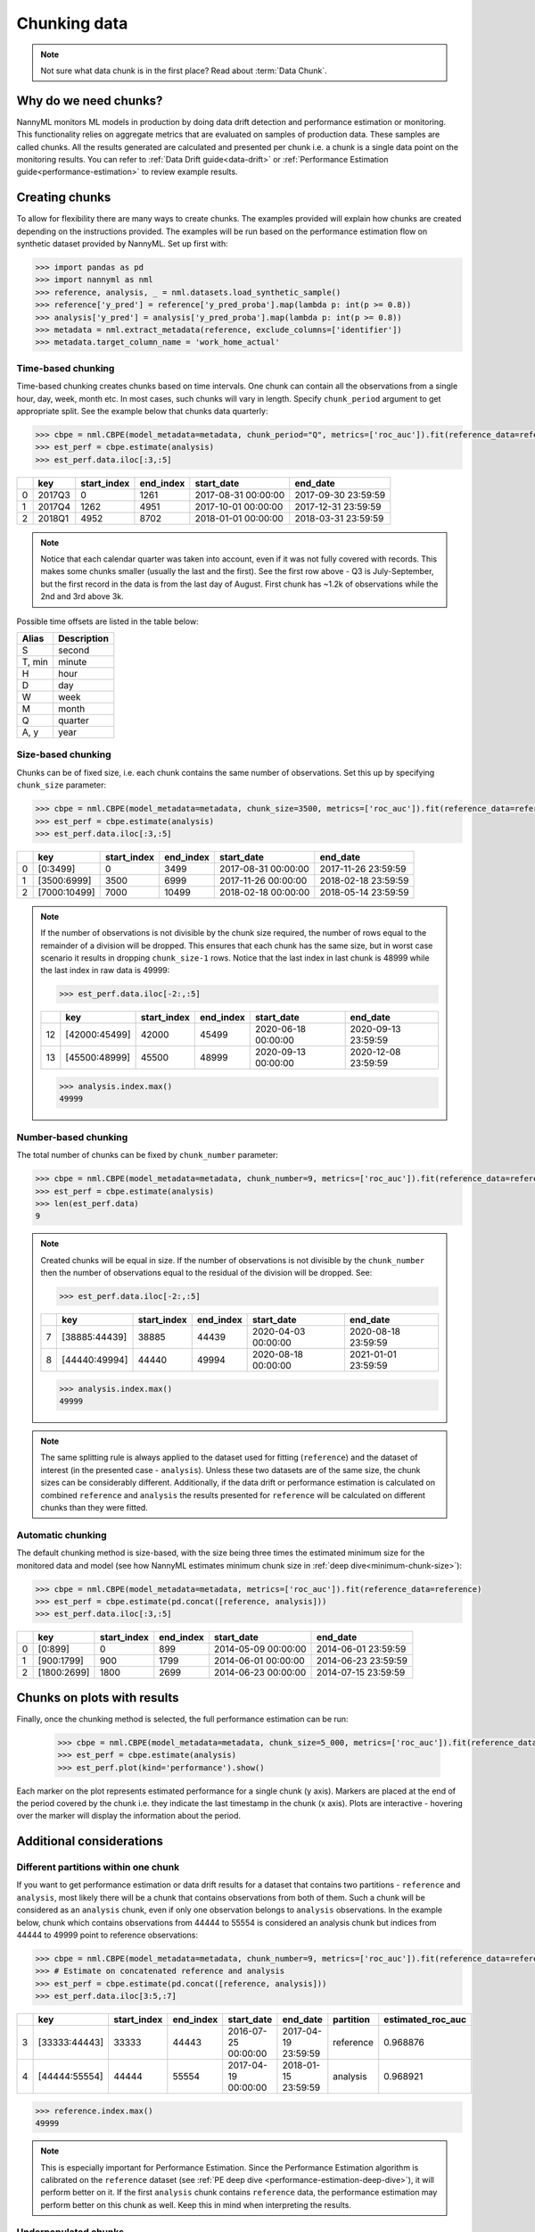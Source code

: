 .. _chunk-data:

=============
Chunking data
=============

.. note::
    Not sure what data chunk is in the first place? Read about :term:`Data Chunk`.

Why do we need chunks?
======================


NannyML monitors ML models in production by doing data drift detection and performance estimation or monitoring.
This functionality relies on aggregate metrics that are evaluated on samples of production data.
These samples are called chunks. All the results generated are
calculated and presented per chunk i.e. a chunk is a single data point on the monitoring results. You
can refer to :ref:`Data Drift guide<data-drift>` or :ref:`Performance Estimation guide<performance-estimation>`
to review example results.


Creating chunks
===============
To allow for flexibility there are many ways to create chunks. The examples provided will explain how chunks are
created depending on the instructions provided. The examples will be run based on the performance estimation flow on
synthetic dataset provided by NannyML. Set up first with:

.. code-block:: python

    >>> import pandas as pd
    >>> import nannyml as nml
    >>> reference, analysis, _ = nml.datasets.load_synthetic_sample()
    >>> reference['y_pred'] = reference['y_pred_proba'].map(lambda p: int(p >= 0.8))
    >>> analysis['y_pred'] = analysis['y_pred_proba'].map(lambda p: int(p >= 0.8))
    >>> metadata = nml.extract_metadata(reference, exclude_columns=['identifier'])
    >>> metadata.target_column_name = 'work_home_actual'


Time-based chunking
~~~~~~~~~~~~~~~~~~~

Time-based chunking creates chunks based on time intervals. One chunk can contain all the observations
from a single hour, day, week, month etc. In most cases, such chunks will vary in length. Specify ``chunk_period``
argument to get appropriate split. See the example below that chunks data quarterly:

.. code-block:: python

    >>> cbpe = nml.CBPE(model_metadata=metadata, chunk_period="Q", metrics=['roc_auc']).fit(reference_data=reference)
    >>> est_perf = cbpe.estimate(analysis)
    >>> est_perf.data.iloc[:3,:5]

+----+--------+---------------+-------------+---------------------+---------------------+
|    | key    |   start_index |   end_index | start_date          | end_date            |
+====+========+===============+=============+=====================+=====================+
|  0 | 2017Q3 |             0 |        1261 | 2017-08-31 00:00:00 | 2017-09-30 23:59:59 |
+----+--------+---------------+-------------+---------------------+---------------------+
|  1 | 2017Q4 |          1262 |        4951 | 2017-10-01 00:00:00 | 2017-12-31 23:59:59 |
+----+--------+---------------+-------------+---------------------+---------------------+
|  2 | 2018Q1 |          4952 |        8702 | 2018-01-01 00:00:00 | 2018-03-31 23:59:59 |
+----+--------+---------------+-------------+---------------------+---------------------+

.. note::
    Notice that each calendar quarter was taken into account, even if it was not fully covered with records.
    This makes some chunks smaller (usually the last and the first). See the first row above - Q3 is July-September,
    but the first record in the data is from the last day of August. First chunk has ~1.2k of observations while the 2nd
    and 3rd above 3k.

Possible time offsets are listed in the table below:

+------------+------------+
| Alias      | Description|
+============+============+
| S          | second     |
+------------+------------+
| T, min     | minute     |
+------------+------------+
| H          | hour       |
+------------+------------+
| D          | day        |
+------------+------------+
| W          | week       |
+------------+------------+
| M          | month      |
+------------+------------+
| Q          | quarter    |
+------------+------------+
| A, y       | year       |
+------------+------------+


Size-based chunking
~~~~~~~~~~~~~~~~~~~

Chunks can be of fixed size, i.e. each chunk contains the same number of observations. Set this up by specifying
``chunk_size`` parameter:

.. code-block:: python

    >>> cbpe = nml.CBPE(model_metadata=metadata, chunk_size=3500, metrics=['roc_auc']).fit(reference_data=reference)
    >>> est_perf = cbpe.estimate(analysis)
    >>> est_perf.data.iloc[:3,:5]

+----+--------------+---------------+-------------+---------------------+---------------------+
|    | key          |   start_index |   end_index | start_date          | end_date            |
+====+==============+===============+=============+=====================+=====================+
|  0 | [0:3499]     |             0 |        3499 | 2017-08-31 00:00:00 | 2017-11-26 23:59:59 |
+----+--------------+---------------+-------------+---------------------+---------------------+
|  1 | [3500:6999]  |          3500 |        6999 | 2017-11-26 00:00:00 | 2018-02-18 23:59:59 |
+----+--------------+---------------+-------------+---------------------+---------------------+
|  2 | [7000:10499] |          7000 |       10499 | 2018-02-18 00:00:00 | 2018-05-14 23:59:59 |
+----+--------------+---------------+-------------+---------------------+---------------------+


.. note::
    If the number of observations is not divisible by the chunk size required, the number of rows equal to the
    remainder of a division will be dropped. This ensures that each chunk has the same size, but in worst case
    scenario it results in dropping ``chunk_size-1`` rows. Notice that the last index in last chunk is 48999 while
    the last index in raw data is 49999:

    .. code-block:: python

        >>> est_perf.data.iloc[-2:,:5]

    +----+---------------+---------------+-------------+---------------------+---------------------+
    |    | key           |   start_index |   end_index | start_date          | end_date            |
    +====+===============+===============+=============+=====================+=====================+
    | 12 | [42000:45499] |         42000 |       45499 | 2020-06-18 00:00:00 | 2020-09-13 23:59:59 |
    +----+---------------+---------------+-------------+---------------------+---------------------+
    | 13 | [45500:48999] |         45500 |       48999 | 2020-09-13 00:00:00 | 2020-12-08 23:59:59 |
    +----+---------------+---------------+-------------+---------------------+---------------------+

    .. code-block:: python

        >>> analysis.index.max()
        49999


Number-based chunking
~~~~~~~~~~~~~~~~~~~~~

The total number of chunks can be fixed by ``chunk_number`` parameter:

.. code-block:: python

    >>> cbpe = nml.CBPE(model_metadata=metadata, chunk_number=9, metrics=['roc_auc']).fit(reference_data=reference)
    >>> est_perf = cbpe.estimate(analysis)
    >>> len(est_perf.data)
    9

.. note::
    Created chunks will be equal in size. If the number of observations is not divisible by the ``chunk_number`` then
    the number of observations equal to the residual of the division will be dropped. See:

    .. code-block:: python

        >>> est_perf.data.iloc[-2:,:5]

    +----+---------------+---------------+-------------+---------------------+---------------------+
    |    | key           |   start_index |   end_index | start_date          | end_date            |
    +====+===============+===============+=============+=====================+=====================+
    |  7 | [38885:44439] |         38885 |       44439 | 2020-04-03 00:00:00 | 2020-08-18 23:59:59 |
    +----+---------------+---------------+-------------+---------------------+---------------------+
    |  8 | [44440:49994] |         44440 |       49994 | 2020-08-18 00:00:00 | 2021-01-01 23:59:59 |
    +----+---------------+---------------+-------------+---------------------+---------------------+

    .. code-block:: python

        >>> analysis.index.max()
        49999

.. note::
    The same splitting rule is always applied to the dataset used for fitting (``reference``) and the dataset of
    interest (in the presented case - ``analysis``). Unless these two datasets are of the same size, the chunk sizes
    can be considerably different. Additionally, if the data drift or performance estimation is calculated on
    combined ``reference`` and ``analysis`` the results presented for ``reference`` will be calculated on different
    chunks than they were fitted.

Automatic chunking
~~~~~~~~~~~~~~~~~~

The default chunking method is size-based, with the size being three times the
estimated minimum size for the monitored data and model (see how NannyML estimates minimum chunk size in :ref:`deep
dive<minimum-chunk-size>`):

.. code-block:: python

    >>> cbpe = nml.CBPE(model_metadata=metadata, metrics=['roc_auc']).fit(reference_data=reference)
    >>> est_perf = cbpe.estimate(pd.concat([reference, analysis]))
    >>> est_perf.data.iloc[:3,:5]

+----+-------------+---------------+-------------+---------------------+---------------------+
|    | key         |   start_index |   end_index | start_date          | end_date            |
+====+=============+===============+=============+=====================+=====================+
|  0 | [0:899]     |             0 |         899 | 2014-05-09 00:00:00 | 2014-06-01 23:59:59 |
+----+-------------+---------------+-------------+---------------------+---------------------+
|  1 | [900:1799]  |           900 |        1799 | 2014-06-01 00:00:00 | 2014-06-23 23:59:59 |
+----+-------------+---------------+-------------+---------------------+---------------------+
|  2 | [1800:2699] |          1800 |        2699 | 2014-06-23 00:00:00 | 2014-07-15 23:59:59 |
+----+-------------+---------------+-------------+---------------------+---------------------+

Chunks on plots with results
============================

Finally, once the chunking method is selected, the full performance estimation can be run:

    .. code-block:: python

        >>> cbpe = nml.CBPE(model_metadata=metadata, chunk_size=5_000, metrics=['roc_auc']).fit(reference_data=reference)
        >>> est_perf = cbpe.estimate(analysis)
        >>> est_perf.plot(kind='performance').show()

.. image:: ../_static/guide-chunking_your_data-pe_plot.svg

Each marker on the plot represents estimated performance for a single chunk (y axis). Markers are placed at the end of the period covered by the chunk i.e. they indicate the last timestamp in the chunk (x axis). Plots are interactive - hovering over the marker will display the information about the period.

Additional considerations
=========================

Different partitions within one chunk
~~~~~~~~~~~~~~~~~~~~~~~~~~~~~~~~~~~~~

If you want to get performance estimation or data drift results for a dataset that contains two
partitions - ``reference`` and ``analysis``, most likely there will be a chunk that contains  observations from both of
them. Such a chunk will be considered as an ``analysis`` chunk, even if only one observation belongs to ``analysis``
observations. In the example below, chunk which contains observations from 44444 to 55554 is considered an analysis
chunk but indices from 44444 to 49999 point to reference observations:

.. code-block:: python

    >>> cbpe = nml.CBPE(model_metadata=metadata, chunk_number=9, metrics=['roc_auc']).fit(reference_data=reference)
    >>> # Estimate on concatenated reference and analysis
    >>> est_perf = cbpe.estimate(pd.concat([reference, analysis]))
    >>> est_perf.data.iloc[3:5,:7]


+----+---------------+---------------+-------------+---------------------+---------------------+-------------+---------------------+
|    | key           |   start_index |   end_index | start_date          | end_date            | partition   |   estimated_roc_auc |
+====+===============+===============+=============+=====================+=====================+=============+=====================+
|  3 | [33333:44443] |         33333 |       44443 | 2016-07-25 00:00:00 | 2017-04-19 23:59:59 | reference   |            0.968876 |
+----+---------------+---------------+-------------+---------------------+---------------------+-------------+---------------------+
|  4 | [44444:55554] |         44444 |       55554 | 2017-04-19 00:00:00 | 2018-01-15 23:59:59 | analysis    |            0.968921 |
+----+---------------+---------------+-------------+---------------------+---------------------+-------------+---------------------+

.. code-block:: python

    >>> reference.index.max()
    49999

.. note::
    This is especially important for Performance Estimation. Since the Performance Estimation algorithm is calibrated
    on the ``reference`` dataset (see :ref:`PE deep dive <performance-estimation-deep-dive>`), it will perform better on
    it. If the first ``analysis`` chunk contains ``reference`` data, the performance estimation may perform better on this
    chunk as well. Keep this in mind when interpreting the results.


Underpopulated chunks
~~~~~~~~~~~~~~~~~~~~~

Depending on the selected chunking method and the provided datasets, some chunks may be tiny. In fact, they
might be so small that results obtained are governed by noise rather than actual signal. NannyML estimates minimum chunk
size for the monitored data and model provided (see how in :ref:`deep dive<minimum-chunk-size>`). If some of the chunks
created are smaller than the minimum chunk size, a warning will be raised. For example:

.. code-block:: python

    >>> cbpe = nml.CBPE(model_metadata=metadata, chunk_period="Q", metrics=['roc_auc']).fit(reference_data=reference)
    >>> est_perf = cbpe.estimate(analysis)
    UserWarning: The resulting list of chunks contains 1 underpopulated chunks. They contain too few records to be
    statistically relevant and might negatively influence the quality of calculations. Please consider splitting
    your data in a different way or continue at your own risk.

When the warning is about 1 chunk, it is usually the last chunk and this is due to the reasons described in above
sections. When there are more chunks mentioned - the selected splitting method is most likely not suitable.
Look at the :ref:`deep dive on minimum chunk size <minimum-chunk-size>` to get more information about the effect of
small chunks. Beware of the trade-offs involved, when selecting the chunking method.


Not enough chunks
~~~~~~~~~~~~~~~~~
Sometimes the selected chunking method may result in not enough chunks being generated in the ``reference``
period. NannyML calculates thresholds based on variability of metrics on the ``reference`` chunks (see how thresholds
are calculated for :ref:`performance estimation<performance-estimation-thresholds>`). Having 6 chunks is
far from optimal but a reasonable minimum. If there are less than 6 chunks, a warning will be raised:

.. code-block:: python

    >>> cbpe = nml.CBPE(model_metadata=metadata, chunk_number=5, metrics=['roc_auc']).fit(reference_data=reference)
    >>> est_perf = cbpe.estimate(analysis)
    UserWarning: The resulting number of chunks is too low. Please consider splitting your data in a different way or
    continue at your own risk.
